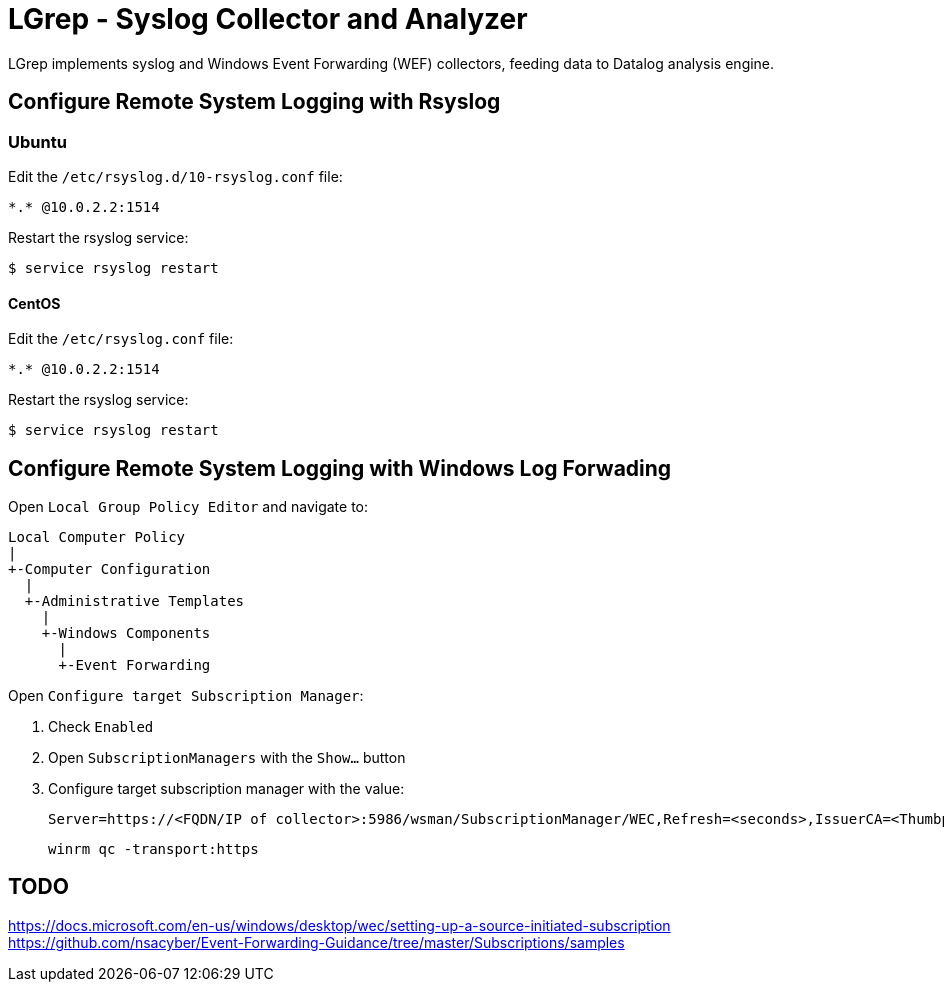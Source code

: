 = LGrep - Syslog Collector and Analyzer

LGrep implements syslog and Windows Event Forwarding (WEF) collectors,
feeding data to Datalog analysis engine.

== Configure Remote System Logging with Rsyslog

=== Ubuntu

Edit the `/etc/rsyslog.d/10-rsyslog.conf` file:

    *.* @10.0.2.2:1514

Restart the rsyslog service:

    $ service rsyslog restart

==== CentOS

Edit the `/etc/rsyslog.conf` file:

    *.* @10.0.2.2:1514

Restart the rsyslog service:

    $ service rsyslog restart

== Configure Remote System Logging with Windows Log Forwading

Open `Local Group Policy Editor` and navigate to:

    Local Computer Policy
    |
    +-Computer Configuration
      |
      +-Administrative Templates
        |
        +-Windows Components
          |
          +-Event Forwarding

Open `Configure target Subscription Manager`:

. Check `Enabled`
. Open `SubscriptionManagers` with the `Show...` button
. Configure target subscription manager with the value:

    Server=https://<FQDN/IP of collector>:5986/wsman/SubscriptionManager/WEC,Refresh=<seconds>,IssuerCA=<Thumbprint of the CA issuing TLS client authentication certificate>

    winrm qc -transport:https

== TODO

https://docs.microsoft.com/en-us/windows/desktop/wec/setting-up-a-source-initiated-subscription
https://github.com/nsacyber/Event-Forwarding-Guidance/tree/master/Subscriptions/samples
